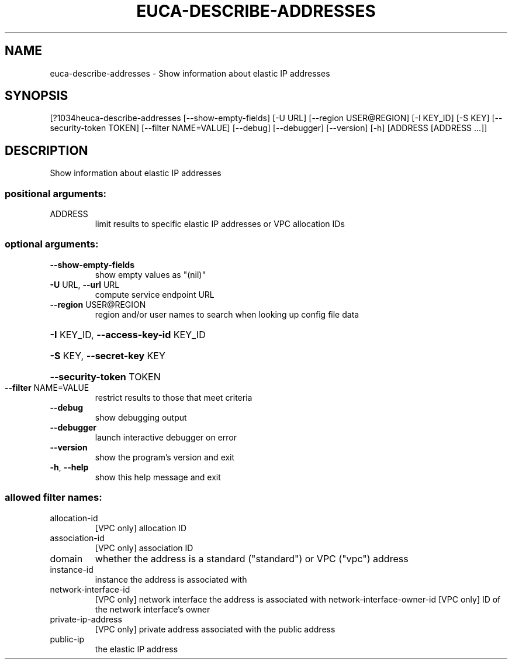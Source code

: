 .\" DO NOT MODIFY THIS FILE!  It was generated by help2man 1.44.1.
.TH EUCA-DESCRIBE-ADDRESSES "1" "September 2014" "euca2ools 3.1.1" "User Commands"
.SH NAME
euca-describe-addresses \- Show information about elastic IP addresses
.SH SYNOPSIS
[?1034heuca\-describe\-addresses [\-\-show\-empty\-fields] [\-U URL]
[\-\-region USER@REGION] [\-I KEY_ID] [\-S KEY]
[\-\-security\-token TOKEN] [\-\-filter NAME=VALUE]
[\-\-debug] [\-\-debugger] [\-\-version] [\-h]
[ADDRESS [ADDRESS ...]]
.SH DESCRIPTION
Show information about elastic IP addresses
.SS "positional arguments:"
.TP
ADDRESS
limit results to specific elastic IP addresses or VPC
allocation IDs
.SS "optional arguments:"
.TP
\fB\-\-show\-empty\-fields\fR
show empty values as "(nil)"
.TP
\fB\-U\fR URL, \fB\-\-url\fR URL
compute service endpoint URL
.TP
\fB\-\-region\fR USER@REGION
region and/or user names to search when looking up
config file data
.HP
\fB\-I\fR KEY_ID, \fB\-\-access\-key\-id\fR KEY_ID
.HP
\fB\-S\fR KEY, \fB\-\-secret\-key\fR KEY
.HP
\fB\-\-security\-token\fR TOKEN
.TP
\fB\-\-filter\fR NAME=VALUE
restrict results to those that meet criteria
.TP
\fB\-\-debug\fR
show debugging output
.TP
\fB\-\-debugger\fR
launch interactive debugger on error
.TP
\fB\-\-version\fR
show the program's version and exit
.TP
\fB\-h\fR, \fB\-\-help\fR
show this help message and exit
.SS "allowed filter names:"
.TP
allocation\-id
[VPC only] allocation ID
.TP
association\-id
[VPC only] association ID
.TP
domain
whether the address is a standard ("standard")
or VPC ("vpc") address
.TP
instance\-id
instance the address is associated with
.TP
network\-interface\-id
[VPC only] network interface the address is
associated with
network\-interface\-owner\-id
[VPC only] ID of the network interface's owner
.TP
private\-ip\-address
[VPC only] private address associated with the
public address
.TP
public\-ip
the elastic IP address
